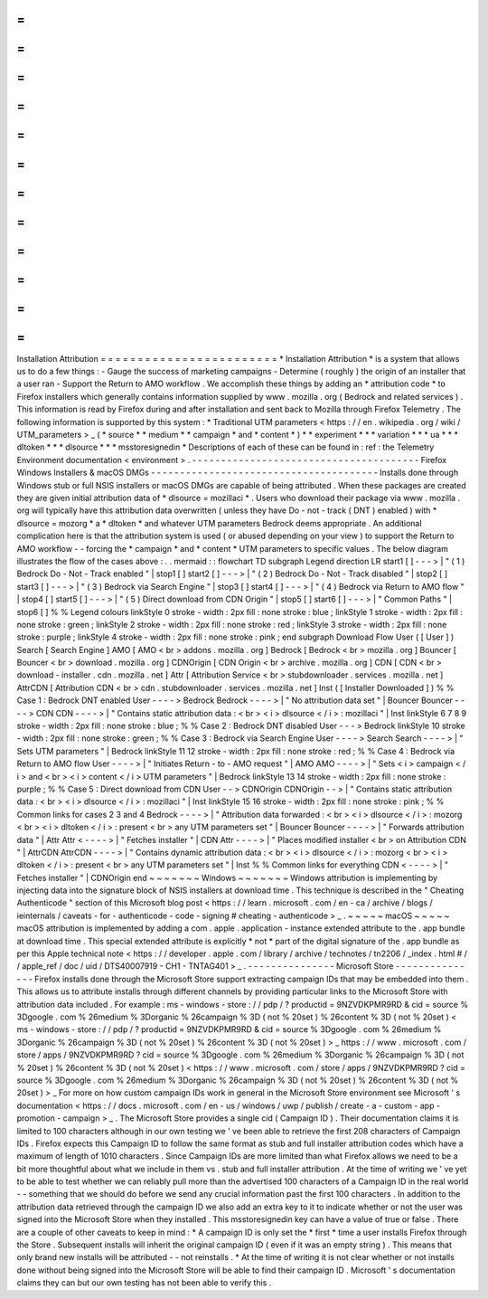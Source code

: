 =
=
=
=
=
=
=
=
=
=
=
=
=
=
=
=
=
=
=
=
=
=
=
=
Installation
Attribution
=
=
=
=
=
=
=
=
=
=
=
=
=
=
=
=
=
=
=
=
=
=
=
=
*
Installation
Attribution
*
is
a
system
that
allows
us
to
do
a
few
things
:
-
Gauge
the
success
of
marketing
campaigns
-
Determine
(
roughly
)
the
origin
of
an
installer
that
a
user
ran
-
Support
the
Return
to
AMO
workflow
.
We
accomplish
these
things
by
adding
an
*
attribution
code
*
to
Firefox
installers
which
generally
contains
information
supplied
by
www
.
mozilla
.
org
(
Bedrock
and
related
services
)
.
This
information
is
read
by
Firefox
during
and
after
installation
and
sent
back
to
Mozilla
through
Firefox
Telemetry
.
The
following
information
is
supported
by
this
system
:
*
Traditional
UTM
parameters
<
https
:
/
/
en
.
wikipedia
.
org
/
wiki
/
UTM_parameters
>
_
(
*
source
*
*
medium
*
*
campaign
*
and
*
content
*
)
*
*
experiment
*
*
*
variation
*
*
*
ua
*
*
*
dltoken
*
*
*
dlsource
*
*
*
msstoresignedin
*
Descriptions
of
each
of
these
can
be
found
in
:
ref
:
the
Telemetry
Environment
documentation
<
environment
>
.
-
-
-
-
-
-
-
-
-
-
-
-
-
-
-
-
-
-
-
-
-
-
-
-
-
-
-
-
-
-
-
-
-
-
-
-
-
-
-
Firefox
Windows
Installers
&
macOS
DMGs
-
-
-
-
-
-
-
-
-
-
-
-
-
-
-
-
-
-
-
-
-
-
-
-
-
-
-
-
-
-
-
-
-
-
-
-
-
-
-
Installs
done
through
Windows
stub
or
full
NSIS
installers
or
macOS
DMGs
are
capable
of
being
attributed
.
When
these
packages
are
created
they
are
given
initial
attribution
data
of
*
dlsource
=
mozillaci
*
.
Users
who
download
their
package
via
www
.
mozilla
.
org
will
typically
have
this
attribution
data
overwritten
(
unless
they
have
Do
-
not
-
track
(
DNT
)
enabled
)
with
*
dlsource
=
mozorg
*
a
*
dltoken
*
and
whatever
UTM
parameters
Bedrock
deems
appropriate
.
An
additional
complication
here
is
that
the
attribution
system
is
used
(
or
abused
depending
on
your
view
)
to
support
the
Return
to
AMO
workflow
-
-
forcing
the
*
campaign
*
and
*
content
*
UTM
parameters
to
specific
values
.
The
below
diagram
illustrates
the
flow
of
the
cases
above
:
.
.
mermaid
:
:
flowchart
TD
subgraph
Legend
direction
LR
start1
[
]
-
-
-
>
|
"
(
1
)
Bedrock
Do
-
Not
-
Track
enabled
"
|
stop1
[
]
start2
[
]
-
-
-
>
|
"
(
2
)
Bedrock
Do
-
Not
-
Track
disabled
"
|
stop2
[
]
start3
[
]
-
-
-
>
|
"
(
3
)
Bedrock
via
Search
Engine
"
|
stop3
[
]
start4
[
]
-
-
-
>
|
"
(
4
)
Bedrock
via
Return
to
AMO
flow
"
|
stop4
[
]
start5
[
]
-
-
-
>
|
"
(
5
)
Direct
download
from
CDN
Origin
"
|
stop5
[
]
start6
[
]
-
-
-
>
|
"
Common
Paths
"
|
stop6
[
]
%
%
Legend
colours
linkStyle
0
stroke
-
width
:
2px
fill
:
none
stroke
:
blue
;
linkStyle
1
stroke
-
width
:
2px
fill
:
none
stroke
:
green
;
linkStyle
2
stroke
-
width
:
2px
fill
:
none
stroke
:
red
;
linkStyle
3
stroke
-
width
:
2px
fill
:
none
stroke
:
purple
;
linkStyle
4
stroke
-
width
:
2px
fill
:
none
stroke
:
pink
;
end
subgraph
Download
Flow
User
(
[
User
]
)
Search
[
Search
Engine
]
AMO
[
AMO
<
br
>
addons
.
mozilla
.
org
]
Bedrock
[
Bedrock
<
br
>
mozilla
.
org
]
Bouncer
[
Bouncer
<
br
>
download
.
mozilla
.
org
]
CDNOrigin
[
CDN
Origin
<
br
>
archive
.
mozilla
.
org
]
CDN
[
CDN
<
br
>
download
-
installer
.
cdn
.
mozilla
.
net
]
Attr
[
Attribution
Service
<
br
>
stubdownloader
.
services
.
mozilla
.
net
]
AttrCDN
[
Attribution
CDN
<
br
>
cdn
.
stubdownloader
.
services
.
mozilla
.
net
]
Inst
(
[
Installer
Downloaded
]
)
%
%
Case
1
:
Bedrock
DNT
enabled
User
-
-
-
-
>
Bedrock
Bedrock
-
-
-
-
>
|
"
No
attribution
data
set
"
|
Bouncer
Bouncer
-
-
-
-
>
CDN
CDN
-
-
-
-
>
|
"
Contains
static
attribution
data
:
<
br
>
<
i
>
dlsource
<
/
i
>
:
mozillaci
"
|
Inst
linkStyle
6
7
8
9
stroke
-
width
:
2px
fill
:
none
stroke
:
blue
;
%
%
Case
2
:
Bedrock
DNT
disabled
User
-
-
-
>
Bedrock
linkStyle
10
stroke
-
width
:
2px
fill
:
none
stroke
:
green
;
%
%
Case
3
:
Bedrock
via
Search
Engine
User
-
-
-
-
>
Search
Search
-
-
-
-
>
|
"
Sets
UTM
parameters
"
|
Bedrock
linkStyle
11
12
stroke
-
width
:
2px
fill
:
none
stroke
:
red
;
%
%
Case
4
:
Bedrock
via
Return
to
AMO
flow
User
-
-
-
-
>
|
"
Initiates
Return
-
to
-
AMO
request
"
|
AMO
AMO
-
-
-
-
>
|
"
Sets
<
i
>
campaign
<
/
i
>
and
<
br
>
<
i
>
content
<
/
i
>
UTM
parameters
"
|
Bedrock
linkStyle
13
14
stroke
-
width
:
2px
fill
:
none
stroke
:
purple
;
%
%
Case
5
:
Direct
download
from
CDN
User
-
-
>
CDNOrigin
CDNOrigin
-
-
>
|
"
Contains
static
attribution
data
:
<
br
>
<
i
>
dlsource
<
/
i
>
:
mozillaci
"
|
Inst
linkStyle
15
16
stroke
-
width
:
2px
fill
:
none
stroke
:
pink
;
%
%
Common
links
for
cases
2
3
and
4
Bedrock
-
-
-
-
>
|
"
Attribution
data
forwarded
:
<
br
>
<
i
>
dlsource
<
/
i
>
:
mozorg
<
br
>
<
i
>
dltoken
<
/
i
>
:
present
<
br
>
any
UTM
parameters
set
"
|
Bouncer
Bouncer
-
-
-
-
>
|
"
Forwards
attribution
data
"
|
Attr
Attr
<
-
-
-
-
>
|
"
Fetches
installer
"
|
CDN
Attr
-
-
-
-
>
|
"
Places
modified
installer
<
br
>
on
Attribution
CDN
"
|
AttrCDN
AttrCDN
-
-
-
-
>
|
"
Contains
dynamic
attribution
data
:
<
br
>
<
i
>
dlsource
<
/
i
>
:
mozorg
<
br
>
<
i
>
dltoken
<
/
i
>
:
present
<
br
>
any
UTM
parameters
set
"
|
Inst
%
%
Common
links
for
everything
CDN
<
-
-
-
-
>
|
"
Fetches
installer
"
|
CDNOrigin
end
~
~
~
~
~
~
~
Windows
~
~
~
~
~
~
~
Windows
attribution
is
implementing
by
injecting
data
into
the
signature
block
of
NSIS
installers
at
download
time
.
This
technique
is
described
in
the
"
Cheating
Authenticode
"
section
of
this
Microsoft
blog
post
<
https
:
/
/
learn
.
microsoft
.
com
/
en
-
ca
/
archive
/
blogs
/
ieinternals
/
caveats
-
for
-
authenticode
-
code
-
signing
#
cheating
-
authenticode
>
_
.
~
~
~
~
~
macOS
~
~
~
~
~
macOS
attribution
is
implemented
by
adding
a
com
.
apple
.
application
-
instance
extended
attribute
to
the
.
app
bundle
at
download
time
.
This
special
extended
attribute
is
explicitly
*
not
*
part
of
the
digital
signature
of
the
.
app
bundle
as
per
this
Apple
technical
note
<
https
:
/
/
developer
.
apple
.
com
/
library
/
archive
/
technotes
/
tn2206
/
_index
.
html
#
/
/
apple_ref
/
doc
/
uid
/
DTS40007919
-
CH1
-
TNTAG401
>
_
.
-
-
-
-
-
-
-
-
-
-
-
-
-
-
-
Microsoft
Store
-
-
-
-
-
-
-
-
-
-
-
-
-
-
-
Firefox
installs
done
through
the
Microsoft
Store
support
extracting
campaign
IDs
that
may
be
embedded
into
them
.
This
allows
us
to
attribute
installs
through
different
channels
by
providing
particular
links
to
the
Microsoft
Store
with
attribution
data
included
.
For
example
:
ms
-
windows
-
store
:
/
/
pdp
/
?
productid
=
9NZVDKPMR9RD
&
cid
=
source
%
3Dgoogle
.
com
%
26medium
%
3Dorganic
%
26campaign
%
3D
(
not
%
20set
)
%
26content
%
3D
(
not
%
20set
)
<
ms
-
windows
-
store
:
/
/
pdp
/
?
productid
=
9NZVDKPMR9RD
&
cid
=
source
%
3Dgoogle
.
com
%
26medium
%
3Dorganic
%
26campaign
%
3D
(
not
%
20set
)
%
26content
%
3D
(
not
%
20set
)
>
_
https
:
/
/
www
.
microsoft
.
com
/
store
/
apps
/
9NZVDKPMR9RD
?
cid
=
source
%
3Dgoogle
.
com
%
26medium
%
3Dorganic
%
26campaign
%
3D
(
not
%
20set
)
%
26content
%
3D
(
not
%
20set
)
<
https
:
/
/
www
.
microsoft
.
com
/
store
/
apps
/
9NZVDKPMR9RD
?
cid
=
source
%
3Dgoogle
.
com
%
26medium
%
3Dorganic
%
26campaign
%
3D
(
not
%
20set
)
%
26content
%
3D
(
not
%
20set
)
>
_
For
more
on
how
custom
campaign
IDs
work
in
general
in
the
Microsoft
Store
environment
see
Microsoft
'
s
documentation
<
https
:
/
/
docs
.
microsoft
.
com
/
en
-
us
/
windows
/
uwp
/
publish
/
create
-
a
-
custom
-
app
-
promotion
-
campaign
>
_
.
The
Microsoft
Store
provides
a
single
cid
(
Campaign
ID
)
.
Their
documentation
claims
it
is
limited
to
100
characters
although
in
our
own
testing
we
'
ve
been
able
to
retrieve
the
first
208
characters
of
Campaign
IDs
.
Firefox
expects
this
Campaign
ID
to
follow
the
same
format
as
stub
and
full
installer
attribution
codes
which
have
a
maximum
of
length
of
1010
characters
.
Since
Campaign
IDs
are
more
limited
than
what
Firefox
allows
we
need
to
be
a
bit
more
thoughtful
about
what
we
include
in
them
vs
.
stub
and
full
installer
attribution
.
At
the
time
of
writing
we
'
ve
yet
to
be
able
to
test
whether
we
can
reliably
pull
more
than
the
advertised
100
characters
of
a
Campaign
ID
in
the
real
world
-
-
something
that
we
should
do
before
we
send
any
crucial
information
past
the
first
100
characters
.
In
addition
to
the
attribution
data
retrieved
through
the
campaign
ID
we
also
add
an
extra
key
to
it
to
indicate
whether
or
not
the
user
was
signed
into
the
Microsoft
Store
when
they
installed
.
This
msstoresignedin
key
can
have
a
value
of
true
or
false
.
There
are
a
couple
of
other
caveats
to
keep
in
mind
:
*
A
campaign
ID
is
only
set
the
*
first
*
time
a
user
installs
Firefox
through
the
Store
.
Subsequent
installs
will
inherit
the
original
campaign
ID
(
even
if
it
was
an
empty
string
)
.
This
means
that
only
brand
new
installs
will
be
attributed
-
-
not
reinstalls
.
*
At
the
time
of
writing
it
is
not
clear
whether
or
not
installs
done
without
being
signed
into
the
Microsoft
Store
will
be
able
to
find
their
campaign
ID
.
Microsoft
'
s
documentation
claims
they
can
but
our
own
testing
has
not
been
able
to
verify
this
.
